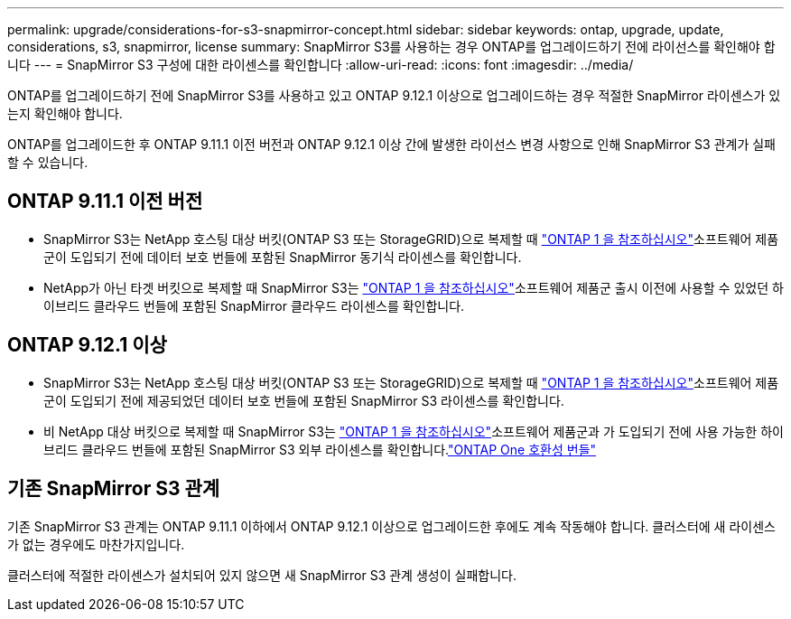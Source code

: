 ---
permalink: upgrade/considerations-for-s3-snapmirror-concept.html 
sidebar: sidebar 
keywords: ontap, upgrade, update, considerations, s3, snapmirror, license 
summary: SnapMirror S3를 사용하는 경우 ONTAP를 업그레이드하기 전에 라이선스를 확인해야 합니다 
---
= SnapMirror S3 구성에 대한 라이센스를 확인합니다
:allow-uri-read: 
:icons: font
:imagesdir: ../media/


[role="lead"]
ONTAP를 업그레이드하기 전에 SnapMirror S3를 사용하고 있고 ONTAP 9.12.1 이상으로 업그레이드하는 경우 적절한 SnapMirror 라이센스가 있는지 확인해야 합니다.

ONTAP를 업그레이드한 후 ONTAP 9.11.1 이전 버전과 ONTAP 9.12.1 이상 간에 발생한 라이선스 변경 사항으로 인해 SnapMirror S3 관계가 실패할 수 있습니다.



== ONTAP 9.11.1 이전 버전

* SnapMirror S3는 NetApp 호스팅 대상 버킷(ONTAP S3 또는 StorageGRID)으로 복제할 때 link:../system-admin/manage-licenses-concept.html["ONTAP 1 을 참조하십시오"]소프트웨어 제품군이 도입되기 전에 데이터 보호 번들에 포함된 SnapMirror 동기식 라이센스를 확인합니다.
* NetApp가 아닌 타겟 버킷으로 복제할 때 SnapMirror S3는 link:../system-admin/manage-licenses-concept.html["ONTAP 1 을 참조하십시오"]소프트웨어 제품군 출시 이전에 사용할 수 있었던 하이브리드 클라우드 번들에 포함된 SnapMirror 클라우드 라이센스를 확인합니다.




== ONTAP 9.12.1 이상

* SnapMirror S3는 NetApp 호스팅 대상 버킷(ONTAP S3 또는 StorageGRID)으로 복제할 때 link:../system-admin/manage-licenses-concept.html["ONTAP 1 을 참조하십시오"]소프트웨어 제품군이 도입되기 전에 제공되었던 데이터 보호 번들에 포함된 SnapMirror S3 라이센스를 확인합니다.
* 비 NetApp 대상 버킷으로 복제할 때 SnapMirror S3는 link:../system-admin/manage-licenses-concept.html["ONTAP 1 을 참조하십시오"]소프트웨어 제품군과 가 도입되기 전에 사용 가능한 하이브리드 클라우드 번들에 포함된 SnapMirror S3 외부 라이센스를 확인합니다.link:../data-protection/install-snapmirror-cloud-license-task.html["ONTAP One 호환성 번들"]




== 기존 SnapMirror S3 관계

기존 SnapMirror S3 관계는 ONTAP 9.11.1 이하에서 ONTAP 9.12.1 이상으로 업그레이드한 후에도 계속 작동해야 합니다. 클러스터에 새 라이센스가 없는 경우에도 마찬가지입니다.

클러스터에 적절한 라이센스가 설치되어 있지 않으면 새 SnapMirror S3 관계 생성이 실패합니다.
